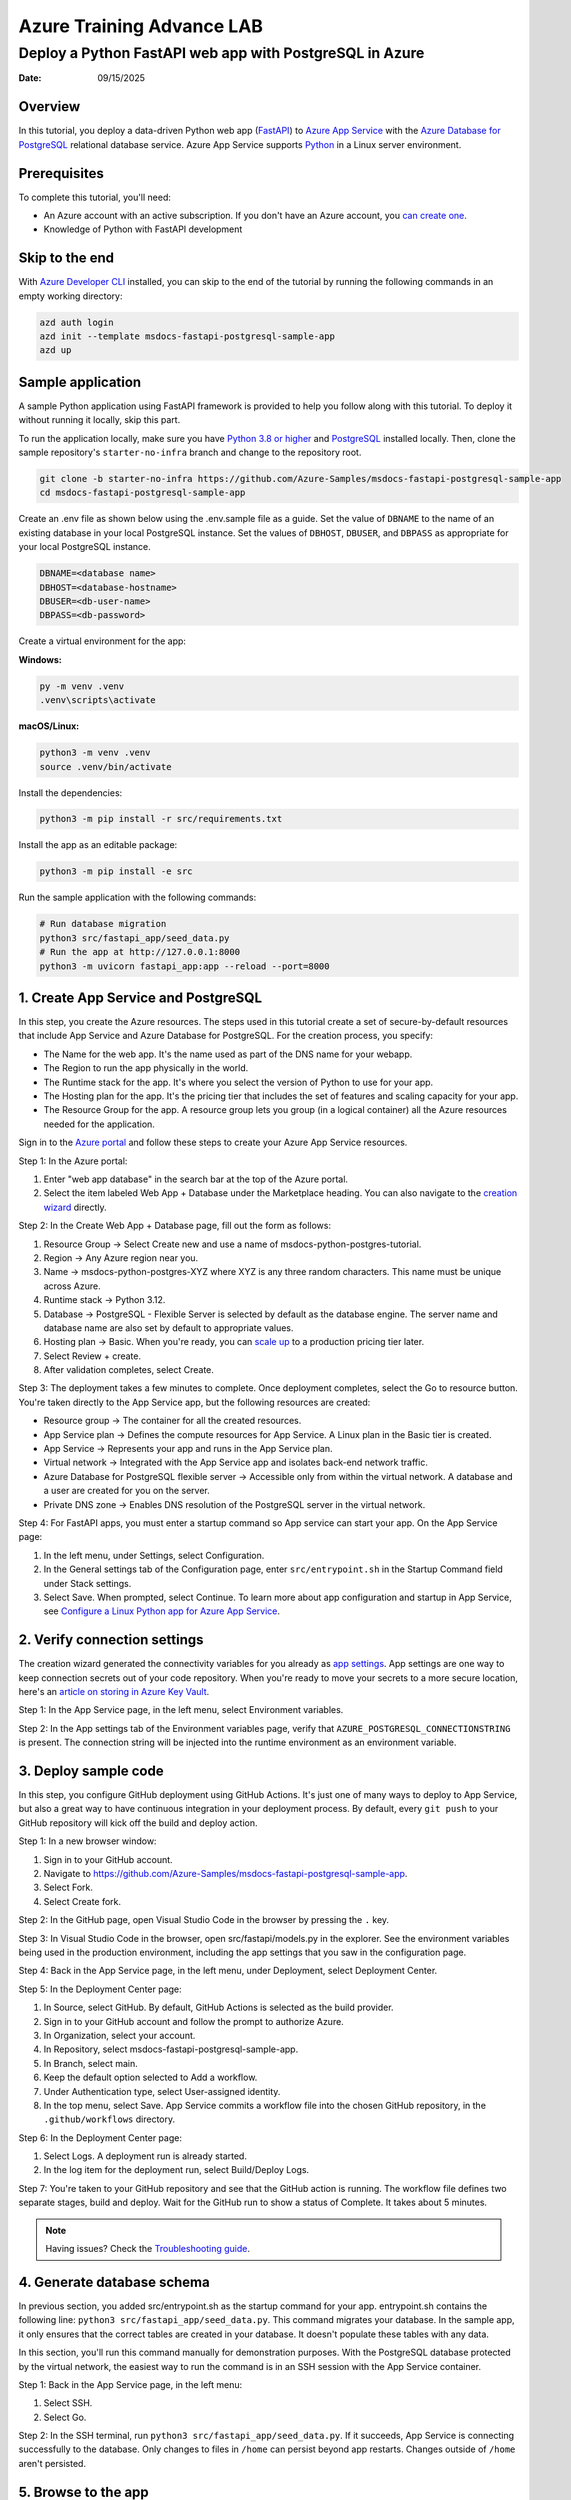 ==============================
Azure Training Advance LAB
==============================

Deploy a Python FastAPI web app with PostgreSQL in Azure
=========================================================

:Date: 09/15/2025

Overview
--------

In this tutorial, you deploy a data-driven Python web app (`FastAPI <https://fastapi.tiangolo.com/>`_) to `Azure App Service <https://docs.azure.cn/en-us/app-service/overview>`_ with the `Azure Database for PostgreSQL <https://docs.azure.cn/en-us/postgresql/>`_ relational database service. Azure App Service supports `Python <https://www.python.org/downloads/>`_ in a Linux server environment.

.. image:: https://docs.azure.cn/en-us/app-service/media/tutorial-python-postgresql-app-fastapi/python-postgresql-app-architecture.png
   :alt: Architecture diagram showing an App Service with a PostgreSQL database in Azure
   :align: center

Prerequisites
-------------

To complete this tutorial, you'll need:

• An Azure account with an active subscription. If you don't have an Azure account, you `can create one <https://account.windowsazure.cn/organization/python>`_.
• Knowledge of Python with FastAPI development

Skip to the end
---------------

With `Azure Developer CLI <https://learn.microsoft.com/azure/developer/azure-developer-cli/install-azd>`_ installed, you can skip to the end of the tutorial by running the following commands in an empty working directory:

.. code-block:: bash

    azd auth login
    azd init --template msdocs-fastapi-postgresql-sample-app
    azd up

Sample application
------------------

A sample Python application using FastAPI framework is provided to help you follow along with this tutorial. To deploy it without running it locally, skip this part.

To run the application locally, make sure you have `Python 3.8 or higher <https://www.python.org/downloads/>`_ and `PostgreSQL <https://www.postgresql.org/download/>`_ installed locally. Then, clone the sample repository's ``starter-no-infra`` branch and change to the repository root.

.. code-block:: bash

    git clone -b starter-no-infra https://github.com/Azure-Samples/msdocs-fastapi-postgresql-sample-app
    cd msdocs-fastapi-postgresql-sample-app

Create an .env file as shown below using the .env.sample file as a guide. Set the value of ``DBNAME`` to the name of an existing database in your local PostgreSQL instance. Set the values of ``DBHOST``, ``DBUSER``, and ``DBPASS`` as appropriate for your local PostgreSQL instance.

.. code-block:: bash

    DBNAME=<database name>
    DBHOST=<database-hostname>
    DBUSER=<db-user-name>
    DBPASS=<db-password>

Create a virtual environment for the app:

**Windows:**

.. code-block:: bash

    py -m venv .venv
    .venv\scripts\activate

**macOS/Linux:**

.. code-block:: bash

    python3 -m venv .venv
    source .venv/bin/activate

Install the dependencies:

.. code-block:: bash

    python3 -m pip install -r src/requirements.txt

Install the app as an editable package:

.. code-block:: bash

    python3 -m pip install -e src

Run the sample application with the following commands:

.. code-block:: bash

    # Run database migration
    python3 src/fastapi_app/seed_data.py
    # Run the app at http://127.0.0.1:8000
    python3 -m uvicorn fastapi_app:app --reload --port=8000

1. Create App Service and PostgreSQL
------------------------------------

In this step, you create the Azure resources. The steps used in this tutorial create a set of secure-by-default resources that include App Service and Azure Database for PostgreSQL. For the creation process, you specify:

• The Name for the web app. It's the name used as part of the DNS name for your webapp.
• The Region to run the app physically in the world.
• The Runtime stack for the app. It's where you select the version of Python to use for your app.
• The Hosting plan for the app. It's the pricing tier that includes the set of features and scaling capacity for your app.
• The Resource Group for the app. A resource group lets you group (in a logical container) all the Azure resources needed for the application.

Sign in to the `Azure portal <https://portal.azure.cn/>`_ and follow these steps to create your Azure App Service resources.

Step 1: In the Azure portal:

1. Enter "web app database" in the search bar at the top of the Azure portal.
2. Select the item labeled Web App + Database under the Marketplace heading. You can also navigate to the `creation wizard <https://portal.azure.cn/?feature.customportal=false#create/Microsoft.AppServiceWebAppDatabaseV3>`_ directly.

.. image:: https://docs.azure.cn/en-us/app-service/media/tutorial-python-postgresql-app-fastapi/azure-portal-create-app-postgres-1.png
   :alt: A screenshot showing how to use the search box in the top tool bar to find the Web App + Database creation wizard (FastAPI)
   :align: center

Step 2: In the Create Web App + Database page, fill out the form as follows:

1. Resource Group → Select Create new and use a name of msdocs-python-postgres-tutorial.
2. Region → Any Azure region near you.
3. Name → msdocs-python-postgres-XYZ where XYZ is any three random characters. This name must be unique across Azure.
4. Runtime stack → Python 3.12.
5. Database → PostgreSQL - Flexible Server is selected by default as the database engine. The server name and database name are also set by default to appropriate values.
6. Hosting plan → Basic. When you're ready, you can `scale up <https://docs.azure.cn/en-us/app-service/manage-scale-up>`_ to a production pricing tier later.
7. Select Review + create.
8. After validation completes, select Create.

.. image:: https://docs.azure.cn/en-us/app-service/media/tutorial-python-postgresql-app-fastapi/azure-portal-create-app-postgres-2.png
   :alt: A screenshot showing how to configure a new app and database in the Web App + Database wizard (FastAPI)
   :align: center

Step 3: The deployment takes a few minutes to complete. Once deployment completes, select the Go to resource button. You're taken directly to the App Service app, but the following resources are created:

• Resource group → The container for all the created resources.
• App Service plan → Defines the compute resources for App Service. A Linux plan in the Basic tier is created.
• App Service → Represents your app and runs in the App Service plan.
• Virtual network → Integrated with the App Service app and isolates back-end network traffic.
• Azure Database for PostgreSQL flexible server → Accessible only from within the virtual network. A database and a user are created for you on the server.
• Private DNS zone → Enables DNS resolution of the PostgreSQL server in the virtual network.

.. image:: https://docs.azure.cn/en-us/app-service/media/tutorial-python-postgresql-app-fastapi/azure-portal-create-app-postgres-3.png
   :alt: A screenshot showing the deployment process completed (FastAPI)
   :align: center

Step 4: For FastAPI apps, you must enter a startup command so App service can start your app. On the App Service page:

1. In the left menu, under Settings, select Configuration.
2. In the General settings tab of the Configuration page, enter ``src/entrypoint.sh`` in the Startup Command field under Stack settings.
3. Select Save. When prompted, select Continue. To learn more about app configuration and startup in App Service, see `Configure a Linux Python app for Azure App Service <https://docs.azure.cn/en-us/app-service/configure-language-python>`_.

.. image:: https://docs.azure.cn/en-us/app-service/media/tutorial-python-postgresql-app-fastapi/azure-portal-create-app-postgres-fastapi-4.png
   :alt: A screenshot showing adding a startup command (FastAPI)
   :align: center

2. Verify connection settings
-----------------------------

The creation wizard generated the connectivity variables for you already as `app settings <https://docs.azure.cn/en-us/app-service/configure-common#configure-app-settings>`_. App settings are one way to keep connection secrets out of your code repository. When you're ready to move your secrets to a more secure location, here's an `article on storing in Azure Key Vault <https://docs.azure.cn/en-us/key-vault/certificates/quick-create-python>`_.

Step 1: In the App Service page, in the left menu, select Environment variables.

.. image:: https://docs.azure.cn/en-us/app-service/media/tutorial-python-postgresql-app-fastapi/azure-portal-get-connection-string-fastapi-1.png
   :alt: A screenshot showing how to open the configuration page in App Service (FastAPI)
   :align: center

Step 2: In the App settings tab of the Environment variables page, verify that ``AZURE_POSTGRESQL_CONNECTIONSTRING`` is present. The connection string will be injected into the runtime environment as an environment variable.

.. image:: https://docs.azure.cn/en-us/app-service/media/tutorial-python-postgresql-app-fastapi/azure-portal-get-connection-string-fastapi-2.png
   :alt: A screenshot showing how to see the autogenerated connection string (FastAPI)
   :align: center

3. Deploy sample code
---------------------

In this step, you configure GitHub deployment using GitHub Actions. It's just one of many ways to deploy to App Service, but also a great way to have continuous integration in your deployment process. By default, every ``git push`` to your GitHub repository will kick off the build and deploy action.

Step 1: In a new browser window:

1. Sign in to your GitHub account.
2. Navigate to https://github.com/Azure-Samples/msdocs-fastapi-postgresql-sample-app.
3. Select Fork.
4. Select Create fork.

.. image:: https://docs.azure.cn/en-us/app-service/media/tutorial-python-postgresql-app-fastapi/azure-portal-deploy-sample-code-fastapi-1.png
   :alt: A screenshot showing how to create a fork of the sample GitHub repository (FastAPI)
   :align: center

Step 2: In the GitHub page, open Visual Studio Code in the browser by pressing the ``.`` key.

.. image:: https://docs.azure.cn/en-us/app-service/media/tutorial-python-postgresql-app-fastapi/azure-portal-deploy-sample-code-fastapi-2.png
   :alt: A screenshot showing how to open the Visual Studio Code browser experience in GitHub (FastAPI)
   :align: center

Step 3: In Visual Studio Code in the browser, open src/fastapi/models.py in the explorer. See the environment variables being used in the production environment, including the app settings that you saw in the configuration page.

.. image:: https://docs.azure.cn/en-us/app-service/media/tutorial-python-postgresql-app-fastapi/azure-portal-deploy-sample-code-fastapi-3.png
   :alt: A screenshot showing Visual Studio Code in the browser and an opened file (FastAPI)
   :align: center

Step 4: Back in the App Service page, in the left menu, under Deployment, select Deployment Center.

.. image:: https://docs.azure.cn/en-us/app-service/media/tutorial-python-postgresql-app-fastapi/azure-portal-deploy-sample-code-fastapi-4.png
   :alt: A screenshot showing how to open the deployment center in App Service (FastAPI)
   :align: center

Step 5: In the Deployment Center page:

1. In Source, select GitHub. By default, GitHub Actions is selected as the build provider.
2. Sign in to your GitHub account and follow the prompt to authorize Azure.
3. In Organization, select your account.
4. In Repository, select msdocs-fastapi-postgresql-sample-app.
5. In Branch, select main.
6. Keep the default option selected to Add a workflow.
7. Under Authentication type, select User-assigned identity.
8. In the top menu, select Save. App Service commits a workflow file into the chosen GitHub repository, in the ``.github/workflows`` directory.

.. image:: https://docs.azure.cn/en-us/app-service/media/tutorial-python-postgresql-app-fastapi/azure-portal-deploy-sample-code-fastapi-5.png
   :alt: A screenshot showing how to configure CI/CD using GitHub Actions (FastAPI)
   :align: center

Step 6: In the Deployment Center page:

1. Select Logs. A deployment run is already started.
2. In the log item for the deployment run, select Build/Deploy Logs.

.. image:: https://docs.azure.cn/en-us/app-service/media/tutorial-python-postgresql-app-fastapi/azure-portal-deploy-sample-code-fastapi-6.png
   :alt: A screenshot showing how to open deployment logs in the deployment center (FastAPI)
   :align: center

Step 7: You're taken to your GitHub repository and see that the GitHub action is running. The workflow file defines two separate stages, build and deploy. Wait for the GitHub run to show a status of Complete. It takes about 5 minutes.

.. image:: https://docs.azure.cn/en-us/app-service/media/tutorial-python-postgresql-app-fastapi/azure-portal-deploy-sample-code-fastapi-7.png
   :alt: A screenshot showing a GitHub run in progress (FastAPI)
   :align: center

.. note::
   Having issues? Check the `Troubleshooting guide <https://docs.azure.cn/en-us/app-service/configure-language-python#troubleshooting>`_.

4. Generate database schema
---------------------------

In previous section, you added src/entrypoint.sh as the startup command for your app. entrypoint.sh contains the following line: ``python3 src/fastapi_app/seed_data.py``. This command migrates your database. In the sample app, it only ensures that the correct tables are created in your database. It doesn't populate these tables with any data.

In this section, you'll run this command manually for demonstration purposes. With the PostgreSQL database protected by the virtual network, the easiest way to run the command is in an SSH session with the App Service container.

Step 1: Back in the App Service page, in the left menu:

1. Select SSH.
2. Select Go.

.. image:: https://docs.azure.cn/en-us/app-service/media/tutorial-python-postgresql-app-fastapi/azure-portal-generate-db-schema-fastapi-1.png
   :alt: A screenshot showing how to open the SSH shell for your app from the Azure portal (FastAPI)
   :align: center

Step 2: In the SSH terminal, run ``python3 src/fastapi_app/seed_data.py``. If it succeeds, App Service is connecting successfully to the database. Only changes to files in ``/home`` can persist beyond app restarts. Changes outside of ``/home`` aren't persisted.

.. image:: https://docs.azure.cn/en-us/app-service/media/tutorial-python-postgresql-app-fastapi/azure-portal-generate-db-schema-fastapi-2.png
   :alt: A screenshot showing the commands to run in the SSH shell and their output (FastAPI)
   :align: center

5. Browse to the app
--------------------

Step 1: In the App Service page:

1. From the left menu, select Overview.
2. Select the URL of your app.

.. image:: https://docs.azure.cn/en-us/app-service/media/tutorial-python-postgresql-app-fastapi/azure-portal-browse-app-1.png
   :alt: A screenshot showing how to launch an App Service from the Azure portal (FastAPI)
   :align: center

Step 2: Add a few restaurants to the list. Congratulations, you're running a web app in Azure App Service, with secure connectivity to Azure Database for PostgreSQL.

.. image:: https://docs.azure.cn/en-us/app-service/media/tutorial-python-postgresql-app-fastapi/azure-portal-browse-app-2.png
   :alt: A screenshot of the FastAPI web app with PostgreSQL running in Azure showing restaurants and restaurant reviews (FastAPI)
   :align: center

6. Stream diagnostic logs
-------------------------

The sample app uses the Python Standard Library logging module to help you diagnose issues with your application. The sample app includes calls to the logger as shown in the following code.

.. code-block:: python

    @app.get("/", response_class=HTMLResponse)
    async def index(request: Request, session: Session = Depends(get_db_session)):
        logger.info("root called")
        statement = (
            select(Restaurant, func.avg(Review.rating).label("avg_rating"), func.count(Review.id).label("review_count"))
            .outerjoin(Review, Review.restaurant == Restaurant.id)
            .group_by(Restaurant.id)
        )

Step 1: In the App Service page:

1. From the left menu, under Monitoring, select App Service logs.
2. Under Application logging, select File System.
3. In the top menu, select Save.

.. image:: https://docs.azure.cn/en-us/app-service/media/tutorial-python-postgresql-app-fastapi/azure-portal-stream-diagnostic-logs-1-fastapi.png
   :alt: A screenshot showing how to enable native logs in App Service in the Azure portal
   :align: center

Step 2: From the left menu, select Log stream. You see the logs for your app, including platform logs and logs from inside the container.

.. image:: https://docs.azure.cn/en-us/app-service/media/tutorial-python-postgresql-app-fastapi/azure-portal-stream-diagnostic-logs-2-fastapi.png
   :alt: A screenshot showing how to view the log stream in the Azure portal
   :align: center

.. note::
   Events can take several minutes to show up in the diagnostic logs. Learn more about logging in Python apps in the series on `setting up Azure Monitor for your Python application <https://docs.azure.cn/en-us/azure-monitor/app/opencensus-python>`_.

7. Clean up resources
---------------------

When you're finished, you can delete all of the resources from your Azure subscription by deleting the resource group.

Step 1: In the search bar at the top of the Azure portal:

1. Enter the resource group name.
2. Select the resource group.

.. image:: https://docs.azure.cn/en-us/app-service/media/tutorial-python-postgresql-app-fastapi/azure-portal-clean-up-resources-1.png
   :alt: A screenshot showing how to search for and navigate to a resource group in the Azure portal
   :align: center

Step 2: In the resource group page, select Delete resource group.

.. image:: https://docs.azure.cn/en-us/app-service/media/tutorial-python-postgresql-app-fastapi/azure-portal-clean-up-resources-2.png
   :alt: A screenshot showing the location of the Delete Resource Group button in the Azure portal
   :align: center

Step 3:

1. Enter the resource group name to confirm your deletion.
2. Select Delete.

.. image:: https://docs.azure.cn/en-us/app-service/media/tutorial-python-postgresql-app-fastapi/azure-portal-clean-up-resources-3.png
   :alt: A screenshot of the confirmation dialog for deleting a resource group in the Azure portal
   :align: center

Troubleshooting
---------------

Listed below are issues you might encounter while trying to work through this tutorial and steps to resolve them.

I can't connect to the SSH session
~~~~~~~~~~~~~~~~~~~~~~~~~~~~~~~~~~~

If you can't connect to the SSH session, then the app itself has failed to start. Check the diagnostic logs for details. For example, if you see an error like ``KeyError: 'AZURE_POSTGRESQL_CONNECTIONSTRING'``, it might mean that the environment variable is missing (you might have removed the app setting).

I get an error when running database migrations
~~~~~~~~~~~~~~~~~~~~~~~~~~~~~~~~~~~~~~~~~~~~~~~

If you encounter any errors related to connecting to the database, check if the app settings (``AZURE_POSTGRESQL_CONNECTIONSTRING``) have been changed. Without that connection string, the migrate command can't communicate with the database.

Frequently asked questions
--------------------------

How much does this setup cost?
~~~~~~~~~~~~~~~~~~~~~~~~~~~~~~

Pricing for the created resources is as follows:

• The App Service plan is created in Basic tier and can be scaled up or down. See `App Service pricing <https://www.azure.cn/pricing/details/app-service/linux/>`_.
• The PostgreSQL flexible server is created in the lowest burstable tier Standard_B1ms, with the minimum storage size, which can be scaled up or down. See `Azure Database for PostgreSQL pricing <https://www.azure.cn/pricing/details/postgresql/flexible-server/>`_.
• The virtual network doesn't incur a charge unless you configure extra functionality, such as peering. See `Azure Virtual Network pricing <https://www.azure.cn/pricing/details/virtual-network/>`_.
• The private DNS zone incurs a small charge. See `Azure DNS pricing <https://www.azure.cn/pricing/details/dns/>`_.

How do I connect to the PostgreSQL server that's secured behind the virtual network with other tools?
~~~~~~~~~~~~~~~~~~~~~~~~~~~~~~~~~~~~~~~~~~~~~~~~~~~~~~~~~~~~~~~~~~~~~~~~~~~~~~~~~~~~~~~~~~~~~~~~~~~~~

• For basic access from a command-line tool, you can run ``psql`` from the app's SSH terminal.
• To connect from a desktop tool, your machine must be within the virtual network. For example, it could be an Azure VM that's connected to one of the subnets, or a machine in an on-premises network that has a `site-to-site VPN <https://docs.azure.cn/en-us/vpn-gateway/vpn-gateway-about-vpngateways>`_ connection with the Azure virtual network.
• You can also integrate Azure Cli with the virtual network.

How does local app development work with GitHub Actions?
~~~~~~~~~~~~~~~~~~~~~~~~~~~~~~~~~~~~~~~~~~~~~~~~~~~~~~~~

Using the autogenerated workflow file from App Service as an example, each ``git push`` kicks off a new build and deployment run. From a local clone of the GitHub repository, you make the desired updates and push to GitHub. For example:

.. code-block:: bash

    git add .
    git commit -m "<some-message>"
    git push origin main

8. Configure Azure Active Directory Authentication (Optional)
------------------------------------------------------------

The sample application includes optional Azure Active Directory (AAD) authentication using OpenID Connect (OIDC). This allows users to sign in with their Azure AD accounts for enhanced security and user management.

Features of Azure Authentication
~~~~~~~~~~~~~~~~~~~~~~~~~~~~~~~~

• **Azure AD Integration**: Full integration with Azure Active Directory
• **OpenID Connect (OIDC)**: Standards-based authentication flow  
• **Optional Configuration**: Application works with or without Azure AD configured
• **User Profile Management**: Display authenticated user information
• **Session Management**: Secure server-side session storage
• **Automatic Redirects**: Redirect users to login when authentication is required

Step 1: Create Azure AD App Registration
~~~~~~~~~~~~~~~~~~~~~~~~~~~~~~~~~~~~~~~~~

1. **Navigate to Azure Portal**
   
   Go to https://portal.azure.com and sign in with your Azure account

2. **Access Azure Active Directory**
   
   Search for "Azure Active Directory" in the search bar and select it

3. **Create App Registration**
   
   • In the left menu, click "App registrations"
   • Click "New registration"
   • Fill out the registration form:
     
     - **Name**: ``FastAPI Restaurant App`` (or your preferred name)
     - **Supported account types**: Choose ``Accounts in this organizational directory only`` (Single tenant)
     - **Redirect URI**: Platform: ``Web``, URI: ``https://your-app-name.azurewebsites.net/auth/callback``

4. **Configure Authentication**
   
   • After creation, go to "Authentication" in the left menu
   • Under "Implicit grant and hybrid flows", ensure:
     
     - ✅ Access tokens (used for implicit flows)
     - ✅ ID tokens (used for implicit and hybrid flows)

5. **Create Client Secret**
   
   • Go to "Certificates & secrets" in the left menu
   • Click "New client secret"
   • Add description: ``FastAPI App Secret``
   • Choose expiration (recommended: 24 months)
   • **Important**: Copy the secret value immediately (it won't be shown again)

6. **Note Important Values**
   
   From the "Overview" page, copy these values:
   
   • **Application (client) ID**: This is your ``AZURE_CLIENT_ID``
   • **Directory (tenant) ID**: This is your ``AZURE_TENANT_ID``
   • **Client Secret**: The secret value you created (this is your ``AZURE_CLIENT_SECRET``)

Step 2: Configure App Service Environment Variables
~~~~~~~~~~~~~~~~~~~~~~~~~~~~~~~~~~~~~~~~~~~~~~~~~~~

In the App Service page, in the left menu, select Environment variables and add the following app settings:

.. code-block:: bash

    AZURE_CLIENT_ID=your-application-client-id
    AZURE_CLIENT_SECRET=your-client-secret
    AZURE_TENANT_ID=your-tenant-id
    AZURE_REDIRECT_URI=https://your-app-name.azurewebsites.net/auth/callback
    SESSION_SECRET_KEY=your-secure-random-session-secret

.. image:: https://docs.azure.cn/en-us/app-service/media/tutorial-python-postgresql-app-fastapi/azure-portal-get-connection-string-fastapi-2.png
   :alt: A screenshot showing how to configure environment variables for Azure authentication
   :align: center

Step 3: Update Application Code (Already Included)
~~~~~~~~~~~~~~~~~~~~~~~~~~~~~~~~~~~~~~~~~~~~~~~~~~

The sample application already includes the Azure authentication code. The key components are:

**Authentication Module** (``src/fastapi_app/auth.py``):

.. code-block:: python

    import msal
    from authlib.integrations.starlette_client import OAuth
    
    class AzureAuth:
        def __init__(self, app_id: str, app_secret: str, tenant_id: str, redirect_uri: str):
            self.authority = f"https://login.microsoftonline.com/{tenant_id}"
            self.msal_app = msal.ConfidentialClientApplication(
                app_id,
                authority=self.authority,
                client_credential=app_secret,
            )

**Authentication Routes** (``src/fastapi_app/app.py``):

.. code-block:: python

    @app.get("/auth/login")
    async def login(request: Request):
        """Initiate Azure AD login"""
        
    @app.get("/auth/callback") 
    async def auth_callback(request: Request, code: str = None):
        """Handle Azure AD callback"""
        
    @app.get("/auth/logout")
    async def logout(request: Request):
        """Logout user"""
        
    @app.get("/auth/profile")
    async def profile(request: Request):
        """Display user profile"""

Step 4: Test Azure Authentication
~~~~~~~~~~~~~~~~~~~~~~~~~~~~~~~~~

1. **Deploy the updated application** using GitHub Actions or Azure Developer CLI

2. **Access your application** at ``https://your-app-name.azurewebsites.net``

3. **Test the login flow**:
   
   • Click "Sign in with Azure" in the navigation bar
   • You'll be redirected to Microsoft login page
   • Sign in with your Azure AD account
   • You'll be redirected back to the application
   • Your name should appear in the navigation bar

4. **Verify user profile**:
   
   • Click on your name in the navigation
   • Select "Profile" to view your user information
   • Verify that your Azure AD details are displayed correctly

Authentication Flow Overview
~~~~~~~~~~~~~~~~~~~~~~~~~~~

The authentication process follows the OAuth 2.0/OpenID Connect standard:

1. **Login**: User clicks "Sign in with Azure"
2. **Redirect**: User is redirected to Azure AD login page  
3. **Authentication**: User enters Azure AD credentials
4. **Authorization**: Azure AD redirects back with authorization code
5. **Token Exchange**: Application exchanges code for access token
6. **User Info**: Application fetches user information from Microsoft Graph
7. **Session**: User information is stored in server-side session
8. **Access**: User can now access authenticated features

Security Considerations
~~~~~~~~~~~~~~~~~~~~~~

• **HTTPS Required**: Azure AD requires HTTPS for production redirect URIs
• **Client Secret Security**: Store client secrets securely using Azure Key Vault
• **Session Security**: Use strong, random session secret keys
• **Regular Rotation**: Rotate client secrets regularly
• **State Parameter**: The implementation includes CSRF protection via state parameter

Troubleshooting Authentication Issues
~~~~~~~~~~~~~~~~~~~~~~~~~~~~~~~~~~~~

**"Azure authentication not configured" error**

• Ensure all required environment variables are set in App Service
• Check that values don't contain extra spaces or quotes

**"Invalid redirect URI" error**

• Verify the redirect URI in Azure AD matches exactly what you're using
• Ensure you're using HTTPS for production URLs

**"Failed to get user information" error**

• Check that ``User.Read`` permission is granted in Azure AD
• Ensure the access token is valid and not expired

Optional Configuration
~~~~~~~~~~~~~~~~~~~~~

The Azure authentication is completely optional. If you don't configure the Azure environment variables, the application will run normally without authentication features. This allows for:

• **Development flexibility**: Test without authentication setup
• **Gradual rollout**: Add authentication when ready
• **Multiple environments**: Different auth configurations per environment

Testing Without Azure AD
~~~~~~~~~~~~~~~~~~~~~~~~

To test the application without Azure authentication:

1. Simply don't set the Azure environment variables
2. The application will automatically detect this and disable authentication features
3. All functionality will work normally without user login requirements

User Interface Changes
~~~~~~~~~~~~~~~~~~~~~

When Azure authentication is enabled, users will see:

• **Navigation Bar**: "Sign in with Azure" button when not authenticated
• **User Menu**: User name and profile dropdown when authenticated  
• **Profile Page**: Detailed user information from Azure AD
• **Logout Option**: Clean session termination with Azure AD logout

Next steps
----------

Advance to the next tutorial to learn how to secure your app with a custom domain and certificate.

`Secure with custom domain and certificate <https://docs.azure.cn/en-us/app-service/tutorial-secure-domain-certificate>`_

Learn how App Service runs a Python app:

`Configure Python app <https://docs.azure.cn/en-us/app-service/configure-language-python>`_

Additional Resources
-------------------

• `Azure Active Directory App Registration Guide <https://docs.microsoft.com/en-us/azure/active-directory/develop/quickstart-register-app>`_
• `Microsoft Authentication Library (MSAL) Documentation <https://docs.microsoft.com/en-us/azure/active-directory/develop/msal-overview>`_
• `FastAPI Security Documentation <https://fastapi.tiangolo.com/tutorial/security/>`_
• `OpenID Connect Specification <https://openid.net/connect/>`_